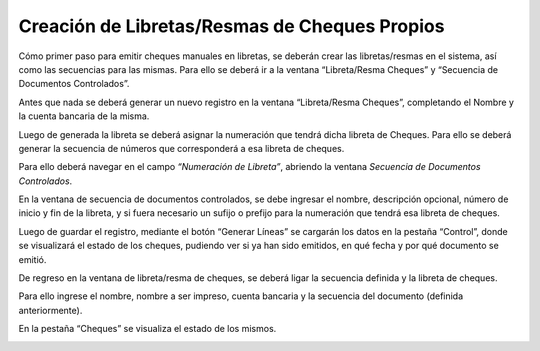 .. |Pestaña Cheques Ventana Libreta Resma Cheques| image:: resource/checks-tab-book-ream-checks-window.png
.. |Ventana Libreta Resma Cheques| image:: resource/ventana-libreta-resma-cheques.png
.. |Ventana Secuencia de Documentos Controlados| image:: resource/ventana-secuencia-de-documentos-controlados.png

Creación de Libretas/Resmas de Cheques Propios
==============================================

Cómo primer paso para emitir cheques manuales en libretas, se deberán
crear las libretas/resmas en el sistema, así como las secuencias para
las mismas.  Para ello se deberá ir a la ventana “Libreta/Resma Cheques”
y “Secuencia de Documentos Controlados”.

|Ventana Libreta Resma Cheques|

Antes que nada se deberá generar un nuevo registro en la ventana
“Libreta/Resma Cheques”, completando el Nombre y la cuenta bancaria de
la misma.

Luego de generada la libreta se deberá asignar la numeración que tendrá
dicha libreta de Cheques. Para ello se deberá generar la secuencia de
números que corresponderá a esa libreta de cheques.

Para ello deberá navegar en el campo *“Numeración de Libreta”*, abriendo
la ventana *Secuencia de Documentos Controlados*.

En la ventana de secuencia de documentos controlados, se debe ingresar
el nombre, descripción opcional, número de inicio y fin de la libreta, y
si fuera necesario un sufijo o prefijo para la numeración que tendrá esa
libreta de cheques.

Luego de guardar el registro, mediante el botón “Generar Líneas” se
cargarán los datos en la pestaña “Control”, donde se visualizará el
estado de los cheques, pudiendo ver si ya han sido emitidos, en qué
fecha y por qué documento se emitió.

|Ventana Secuencia de Documentos Controlados|

De regreso en la ventana de libreta/resma de cheques, se deberá ligar la
secuencia definida y la libreta de cheques.

Para ello ingrese el nombre, nombre a ser impreso, cuenta bancaria y la
secuencia del documento (definida anteriormente).

En la pestaña “Cheques” se visualiza el estado de los mismos.

|Pestaña Cheques Ventana Libreta Resma Cheques|